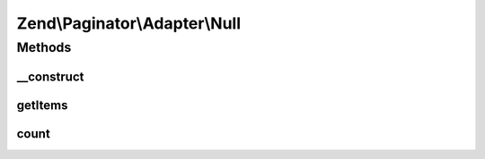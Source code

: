 .. Paginator/Adapter/Null.php generated using docpx on 01/30/13 03:32am


Zend\\Paginator\\Adapter\\Null
==============================

Methods
+++++++

__construct
-----------

.. function:: __construct()


    Constructor.

    :param integer: Total item count (Optional)



getItems
--------

.. function:: getItems()


    Returns an array of items for a page.

    :param integer: Page offset
    :param integer: Number of items per page

    :rtype: array 



count
-----

.. function:: count()


    Returns the total number of rows in the array.

    :rtype: integer 



